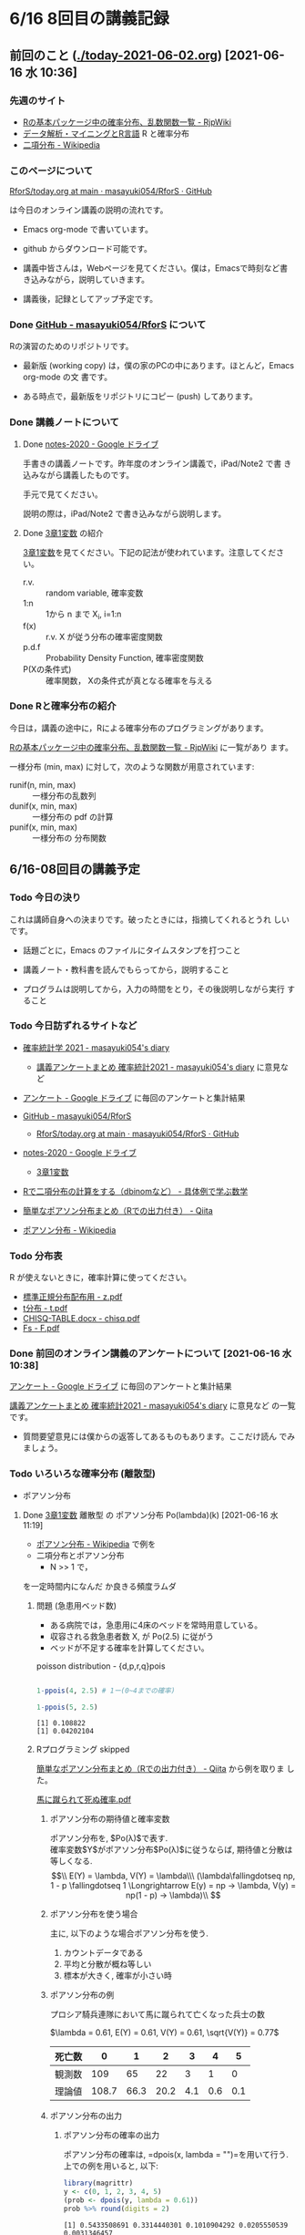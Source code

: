 * 6/16 8回目の講義記録
  
** 前回のこと ([[./today-2021-06-02.org]]) [2021-06-16 水 10:36]

*** 先週のサイト

    - [[http://www.okadajp.org/RWiki/?R%E3%81%AE%E5%9F%BA%E6%9C%AC%E3%83%91%E3%83%83%E3%82%B1%E3%83%BC%E3%82%B8%E4%B8%AD%E3%81%AE%E7%A2%BA%E7%8E%87%E5%88%86%E5%B8%83%E3%80%81%E4%B9%B1%E6%95%B0%E9%96%A2%E6%95%B0%E4%B8%80%E8%A6%A7][Rの基本パッケージ中の確率分布、乱数関数一覧 - RjpWiki]]
    - [[https://www1.doshisha.ac.jp/~mjin/R/Chap_10/10.html][データ解析・マイニングとR言語]] R と確率分布
    - [[https://ja.wikipedia.org/wiki/%E4%BA%8C%E9%A0%85%E5%88%86%E5%B8%83][二項分布 - Wikipedia]]

*** このページについて

    [[https://github.com/masayuki054/RforS/blob/main/today.org][RforS/today.org at main · masayuki054/RforS · GitHub]]

    は今日のオンライン講義の説明の流れです。

    - Emacs org-mode で書いています。
    - github からダウンロード可能です。

    - 講義中皆さんは，Webページを見てください。僕は，Emacsで時刻など書
      き込みながら，説明していきます。

    - 講義後，記録としてアップ予定です。
     
*** Done [[https://github.com/masayuki054/RforS/][GitHub - masayuki054/RforS]] について 
    CLOSED: [2021-06-15 火 22:28]

    Rの演習のためのリポジトリです。

    - 最新版 (working copy) は，僕の家のPCの中にあります。ほとんど，Emacs org-mode の文
      書です。

    - ある時点で，最新版をリポジトリにコピー (push) してあります。
     
*** Done 講義ノートについて 
**** Done [[https://drive.google.com/drive/folders/10dnYKqIDUbx4qT23k-p_RikOQjKwHCdz][notes-2020 - Google ドライブ]]

     手書きの講義ノートです。昨年度のオンライン講義で，iPad/Note2 で書
     き込みながら講義したものです。

     手元で見てください。

     説明の際は，iPad/Note2 で書き込みながら説明します。

**** Done [[https://drive.google.com/file/d/1DNPRXQFmRIA0uZNE4ec-JNh1zf6X6mPy/view?usp=sharing][3章1変数]] の紹介

     [[https://drive.google.com/file/d/1DNPRXQFmRIA0uZNE4ec-JNh1zf6X6mPy/view?usp=sharing][3章1変数]]を見てください。下記の記法が使われています。注意してくださ
     い。
    
     - r.v. :: random variable, 確率変数
     - 1:n :: 1から n まで    X_i, i=1:n
     - f(x) :: r.v. X が従う分布の確率密度関数
     - p.d.f :: Probability Density Function, 確率密度関数
     - P(Xの条件式) :: 確率関数， Xの条件式が真となる確率を与える

*** Done Rと確率分布の紹介 
    CLOSED: [2021-06-15 火 21:48]

    今日は，講義の途中に，Rによる確率分布のプログラミングがあります。

    [[http://www.okadajp.org/RWiki/?R%E3%81%AE%E5%9F%BA%E6%9C%AC%E3%83%91%E3%83%83%E3%82%B1%E3%83%BC%E3%82%B8%E4%B8%AD%E3%81%AE%E7%A2%BA%E7%8E%87%E5%88%86%E5%B8%83%E3%80%81%E4%B9%B1%E6%95%B0%E9%96%A2%E6%95%B0%E4%B8%80%E8%A6%A7][Rの基本パッケージ中の確率分布、乱数関数一覧 - RjpWiki]] に一覧があり
    ます。

    一様分布 (min, max) に対して，次のような関数が用意されています:
   
    - runif(n, min, max) :: 一様分布の乱数列 
    - dunif(x, min, max) :: 一様分布の pdf の計算
    - punif(x, min, max) :: 一様分布の 分布関数  
       


** 6/16-08回目の講義予定
  
*** Todo 今日の決り

    これは講師自身への決まりです。破ったときには，指摘してくれるとうれ
    しいです。

   - 話題ごとに，Emacs のファイルにタイムスタンプを打つこと

   - 講義ノート・教科書を読んでもらってから，説明すること

   - プログラムは説明してから，入力の時間をとり，その後説明しながら実行
     すること

*** Todo 今日訪ずれるサイトなど

    - [[http://masayuki054.hatenablog.com/entry/2021/04/20/192843][確率統計学 2021 - masayuki054's diary]]
      - [[http://masayuki054.hatenablog.com/entry/2021/05/12/073950?_ga=2.50677417.1608764057.1622555124-251679600.1592307203][講義アンケートまとめ 確率統計2021 - masayuki054's diary]] に意見など     
     
    - [[https://drive.google.com/drive/u/0/folders/1CLc4ys-Z1nBe0gZkicfWfPdXbYK1480w][アンケート - Google ドライブ]] に毎回のアンケートと集計結果

    - [[https://github.com/masayuki054/RforS/][GitHub - masayuki054/RforS]]
      - [[https://github.com/masayuki054/RforS/blob/main/today.org][RforS/today.org at main · masayuki054/RforS · GitHub]]     

    - [[https://drive.google.com/drive/folders/10dnYKqIDUbx4qT23k-p_RikOQjKwHCdz][notes-2020 - Google ドライブ]]
      - [[https://drive.google.com/file/d/1DNPRXQFmRIA0uZNE4ec-JNh1zf6X6mPy/view?usp=sharing][3章1変数]]

    - [[https://mathwords.net/dbinom][Rで二項分布の計算をする（dbinomなど） - 具体例で学ぶ数学]]
    - [[https://qiita.com/Quantas/items/3e3951e646313cba1d2c][簡単なポアソン分布まとめ（Rでの出力付き） - Qiita]]
    - [[https://ja.wikipedia.org/wiki/%E3%83%9D%E3%82%A2%E3%82%BD%E3%83%B3%E5%88%86%E5%B8%83][ポアソン分布 - Wikipedia]]
     
*** Todo 分布表

    R が使えないときに，確率計算に使ってください。
   
    - [[http://www3.u-toyama.ac.jp/kkarato/2019/statistics/table/z.pdf][標準正規分布配布用 - z.pdf]]
    - [[http://www3.u-toyama.ac.jp/kkarato/2019/statistics/table/t.pdf][t分布 - t.pdf]]
    - [[http://www3.u-toyama.ac.jp/kkarato/2019/statistics/table/chisq.pdf][CHISQ-TABLE.docx - chisq.pdf]]
    - [[http://www3.u-toyama.ac.jp/kkarato/2019/statistics/table/F.pdf][Fs - F.pdf]]
   
*** Done 前回のオンライン講義のアンケートについて [2021-06-16 水 10:38]
    CLOSED: [2021-06-16 水 10:52]

    [[https://drive.google.com/drive/u/0/folders/1CLc4ys-Z1nBe0gZkicfWfPdXbYK1480w][アンケート - Google ドライブ]] に毎回のアンケートと集計結果

    [[http://masayuki054.hatenablog.com/entry/2021/05/12/073950?_ga=2.50677417.1608764057.1622555124-251679600.1592307203][講義アンケートまとめ 確率統計2021 - masayuki054's diary]] に意見など
    の一覧です。

    - 質問要望意見には僕からの返答してあるものもあります。ここだけ読ん
      でみましょう。
     
*** Todo いろいろな確率分布 (離散型) 
   
     - ポアソン分布

**** Done [[https://drive.google.com/file/d/1DNPRXQFmRIA0uZNE4ec-JNh1zf6X6mPy/view?usp=sharing][3章1変数]] 離散型 の ポアソン分布 Po(lambda)(k) [2021-06-16 水 11:19]
     CLOSED: [2021-06-16 水 11:19]

     - [[https://ja.wikipedia.org/wiki/%E3%83%9D%E3%82%A2%E3%82%BD%E3%83%B3%E5%88%86%E5%B8%83][ポアソン分布 - Wikipedia]] で例を
     - 二項分布とポアソン分布
       - N >> 1 で，
を一定時間内になんだ
         か良きる頻度ラムダ


    
***** 問題 (急患用ベッド数) 
      - ある病院では，急患用に4床のベッドを常時用意している。
      - 収容される救急患者数 X, が Po(2.5) に従がう
      - ベッドが不足する確率を計算してください。

	poisson distribution - {d,p,r,q}pois

	#+begin_src R :session t :results output :exports both

1-ppois(4, 2.5) # 1ー(0~4までの確率)

1-ppois(5, 2.5) 

	#+end_src

	#+RESULTS:
	: [1] 0.108822
	: [1] 0.04202104

     
***** Rプログラミング skipped


      [[https://qiita.com/Quantas/items/3e3951e646313cba1d2c][簡単なポアソン分布まとめ（Rでの出力付き） - Qiita]] から例を取りま
      した。

      [[http://kou.oita-ed.jp/miesogo/image/Math2_201112.pdf][馬に蹴られて死ぬ確率.pdf]] 

****** ポアソン分布の期待値と確率変数

    ポアソン分布を, $Po(\lambda)$で表す.\\
    確率変数$Y$がポアソン分布$Po(\lambda)$に従うならば,
    期待値と分散は等しくなる.\\
    $$\\
    E(Y) = \lambda, V(Y) = \lambda\\\
    (\lambda\fallingdotseq np, 1 - p \fallingdotseq 1 \Longrightarrow E(y) =
    np → \lambda, V(y) = np(1 - p) → \lambda)\\
    $$

****** ポアソン分布を使う場合

       主に, 以下のような場合ポアソン分布を使う.

    1. カウントデータである
    2. 平均と分散が概ね等しい
    3. 標本が大きく, 確率が小さい時

****** ポアソン分布の例
    プロシア騎兵連隊において馬に蹴られて亡くなった兵士の数

    $\lambda = 0.61, E(Y) = 0.61, V(Y) = 0.61, \sqrt{V(Y)} = 0.77$

    | 死亡数 | 0     | 1    | 2    | 3   | 4   | 5   |
    |--------+-------+------+------+-----+-----+-----|
    | 観測数 | 109   | 65   | 22   | 3   | 1   | 0   |
    | 理論値 | 108.7 | 66.3 | 20.2 | 4.1 | 0.6 | 0.1 |

****** ポアソン分布の出力
******* ポアソン分布の確率の出力

    ポアソン分布の確率は, =dpois(x, lambda = "")=を用いて行う. 
    上での例を用いると, 以下:

    #+begin_src R :session t :results output :exports both
library(magrittr)
y <- c(0, 1, 2, 3, 4, 5)
(prob <- dpois(y, lambda = 0.61))
prob %>% round(digits = 2)

    #+end_src

    #+RESULTS:
    : [1] 0.5433508691 0.3314440301 0.1010904292 0.0205550539 0.0031346457
    : [6] 0.0003824268
    : [1] 0.54 0.33 0.10 0.02 0.00 0.00

    [[https://shohei-doi.github.io/quant_polisci/pipe.html][第24章 パイプ演算子%>%について | Rで計量政治学入門]]    

******* ポアソン分布のグラフの出力

	=plot()=を用いたグラフを出力

    #+begin_src R :session t :results output :exports both

y <- c(0, 1, 2, 3, 4, 5)
  prob <- dpois(y, lambda = 0.61)
  plot(y, prob, type="o")

    #+end_src

    #+RESULTS:

    頻度 (\lambda) の違いによるポアソン分布の形状変化

    - 1：20 に対して lambda = 10 だと2項分布 (=0。5)

    #+begin_src R :session t :results output :exports both

y <- 1:20
prob <- dpois(y, lambda = 10)
plot(y, prob, type="o")

    #+end_src

    #+RESULTS:


**** Done [[https://drive.google.com/file/d/1DNPRXQFmRIA0uZNE4ec-JNh1zf6X6mPy/view?usp=sharing][3章1変数]] 連続型 の 一様分布 unif [2021-06-16 水 11:24]
     CLOSED: [2021-06-16 水 11:24]

     [[https://ja.wikipedia.org/wiki/%E4%B8%80%E6%A7%98%E5%88%86%E5%B8%83][一様分布 - Wikipedia]]

    
**** Done [[https://drive.google.com/file/d/1DNPRXQFmRIA0uZNE4ec-JNh1zf6X6mPy/view?usp=sharing][3章1変数]] 連続型 の 指数分布 unif [2021-06-16 水 11:24]
     CLOSED: [2021-06-16 水 11:57]

     [[https://ja.wikipedia.org/wiki/%E6%8C%87%E6%95%B0%E5%88%86%E5%B8%83][指数分布 - Wikipedia]]

     これは例えばポアソン過程——事象が連続して独立に一定の発生率で起こ
     る過程——に従う事象の時間間隔を記述する。

     - ポアソン過程
     - 無記憶性

***** 二項分布との関係

      N回のベルヌーイ試行で，

      - Np = lambda
      - N >> 1

      のとき，最初の成功が x である確率

     
***** 確率密度関数の導出

      - 無記憶性からの導出
      - ポアソン過程からの導出
      
***** 確率密度関数

       Exp(lambda)(x) = lambda exp(-lambda x)
      
***** グラフ

      #+begin_src R :session t :results output :exports both
x <- seq(0,10,0.1)
plot(x, dexp(x, 2))
      #+end_src

      #+RESULTS:
      
***** 冷蔵庫の故障
     
      - ある冷蔵個の寿命 X は， 平均が10年の指数分布にしたがっている
      - 運悪く，5年以内に壊れてしまう確率は？

	#+begin_src R :session t :results output :exports both

pexp(5, 0.1) # 1年に0.1回起る事象が，5年までに1回起る確率

	#+end_src

	#+RESULTS:
	: [1] 0.3934693

      
**** Done [[https://drive.google.com/file/d/1DNPRXQFmRIA0uZNE4ec-JNh1zf6X6mPy/view?usp=sharing][3章1変数]] 連続型 の 正規分布 unif [2021-06-16 水 11:57]
     CLOSED: [2021-06-16 水 12:12]

     [[https://ja.wikipedia.org/wiki/%E6%AD%A3%E8%A6%8F%E5%88%86%E5%B8%83][正規分布 - Wikipedia]]

     - 中心極限定理により、独立な多数の因子の和として表される確率変数は正規分布に従
     - 巨大な n に対する二項分布とも考えることができる。

       - Np = \mu
       - Np(1-p) = \sigma^2
	
***** 確率密度関数

       N(\mu, \sigma^2) = 1/sqrt(2 Pi \sigma^2) exp(-(x-\mu)^2/2\sigma^2)

***** 標準化と標準正規分布

      変数変換 z = (x-\mu) / \sigma によって

      N(\mu, \sigma^2) の正規分布は，
      N(0, 1) の標準正規分布に変換される。

***** グラフ
      #+begin_src R :session t :results output :exports both
x <- seq(0,20,0.1)
plot(x, dnorm(x, 10, 4))
      #+end_src

      #+RESULTS:

      #+begin_src R :session t :results output :exports both
z <- (x-10)/2
plot(z, dnorm(z, 0, 1))
      #+end_src
     
      #+RESULTS:
      
*** Rの課題
   
**** [[http://whitewell.sakura.ne.jp/R/contents.html][Introduction to Programming Language R]] のRの基礎 (3)の下の節：
     - 入出力
     - 基本的なグラフィクス

     れぞれ課題をおこない，正しい結果が得られることを確認し，
     ソースプログラムを提出してください。
    
**** 確率分布のグラフをRで描いてください

     Rにより，複数のパラメーターにたいし下記の分布のグラフを描き，
     一つの pdfにまとめ，提出してください。

     - 二項分布
     - ポアソン分布
     - 指数分布
     - 正規分布

*** [[https://heavywatal.github.io/rstats/config.html][R環境設定 - Heavy Watal]] そのうちやるかも

